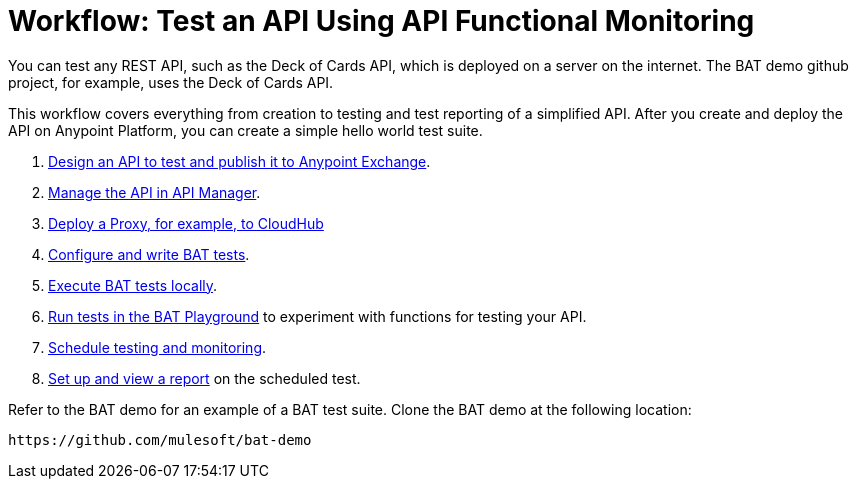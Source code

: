 = Workflow: Test an API Using API Functional Monitoring

You can test any REST API, such as the Deck of Cards API, which is deployed on a server on the internet. The BAT demo github project, for example, uses the Deck of Cards API.

This workflow covers everything from creation to testing and test reporting of a simplified API. After you create and deploy the API on Anypoint Platform, you can create a simple hello world test suite.

. link:/design-center/v/1.0/design-create-publish-api-specs[Design an API to test and publish it to Anypoint Exchange]. 
. link:/api-manager/manage-exchange-api-task[Manage the API in API Manager].
. link:/api-manager/proxy-deploy-cloudhub-latest-task[Deploy a Proxy, for example, to CloudHub]
. link:/api-functional-monitoring/bat-write-tests-task[Configure and write BAT tests].
. link:/api-functional-monitoring/bat-execute-task[Execute BAT tests locally].
. link:/api-functional-monitoring/bat-playground-task[Run tests in the BAT Playground] to experiment with functions for testing your API.
. link:/api-functional-monitoring/bat-schedule-test-task[Schedule testing and monitoring].
. link:/api-functional-monitoring/bat-reporting-task[Set up and view a report] on the scheduled test.

Refer to the BAT demo for an example of a BAT test suite. Clone the BAT demo at the following location:

`+https://github.com/mulesoft/bat-demo+`
